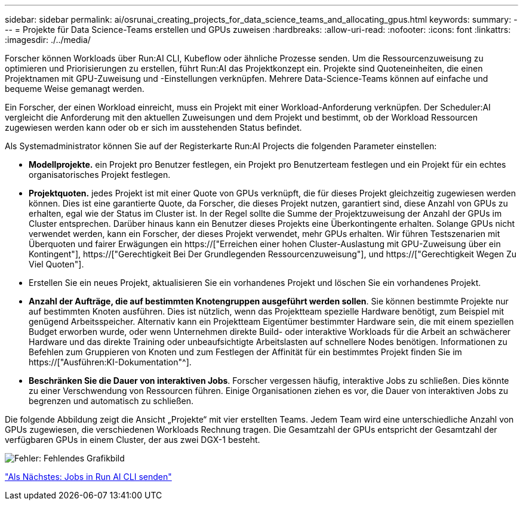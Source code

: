 ---
sidebar: sidebar 
permalink: ai/osrunai_creating_projects_for_data_science_teams_and_allocating_gpus.html 
keywords:  
summary:  
---
= Projekte für Data Science-Teams erstellen und GPUs zuweisen
:hardbreaks:
:allow-uri-read: 
:nofooter: 
:icons: font
:linkattrs: 
:imagesdir: ./../media/


[role="lead"]
Forscher können Workloads über Run:AI CLI, Kubeflow oder ähnliche Prozesse senden. Um die Ressourcenzuweisung zu optimieren und Priorisierungen zu erstellen, führt Run:AI das Projektkonzept ein. Projekte sind Quoteneinheiten, die einen Projektnamen mit GPU-Zuweisung und -Einstellungen verknüpfen. Mehrere Data-Science-Teams können auf einfache und bequeme Weise gemanagt werden.

Ein Forscher, der einen Workload einreicht, muss ein Projekt mit einer Workload-Anforderung verknüpfen. Der Scheduler:AI vergleicht die Anforderung mit den aktuellen Zuweisungen und dem Projekt und bestimmt, ob der Workload Ressourcen zugewiesen werden kann oder ob er sich im ausstehenden Status befindet.

Als Systemadministrator können Sie auf der Registerkarte Run:AI Projects die folgenden Parameter einstellen:

* *Modellprojekte.* ein Projekt pro Benutzer festlegen, ein Projekt pro Benutzerteam festlegen und ein Projekt für ein echtes organisatorisches Projekt festlegen.
* *Projektquoten.* jedes Projekt ist mit einer Quote von GPUs verknüpft, die für dieses Projekt gleichzeitig zugewiesen werden können. Dies ist eine garantierte Quote, da Forscher, die dieses Projekt nutzen, garantiert sind, diese Anzahl von GPUs zu erhalten, egal wie der Status im Cluster ist. In der Regel sollte die Summe der Projektzuweisung der Anzahl der GPUs im Cluster entsprechen. Darüber hinaus kann ein Benutzer dieses Projekts eine Überkontingente erhalten. Solange GPUs nicht verwendet werden, kann ein Forscher, der dieses Projekt verwendet, mehr GPUs erhalten. Wir führen Testszenarien mit Überquoten und fairer Erwägungen ein https://["Erreichen einer hohen Cluster-Auslastung mit GPU-Zuweisung über ein Kontingent"], https://["Gerechtigkeit Bei Der Grundlegenden Ressourcenzuweisung"], und https://["Gerechtigkeit Wegen Zu Viel Quoten"].
* Erstellen Sie ein neues Projekt, aktualisieren Sie ein vorhandenes Projekt und löschen Sie ein vorhandenes Projekt.
* *Anzahl der Aufträge, die auf bestimmten Knotengruppen ausgeführt werden sollen*. Sie können bestimmte Projekte nur auf bestimmten Knoten ausführen. Dies ist nützlich, wenn das Projektteam spezielle Hardware benötigt, zum Beispiel mit genügend Arbeitsspeicher. Alternativ kann ein Projektteam Eigentümer bestimmter Hardware sein, die mit einem speziellen Budget erworben wurde, oder wenn Unternehmen direkte Build- oder interaktive Workloads für die Arbeit an schwächerer Hardware und das direkte Training oder unbeaufsichtigte Arbeitslasten auf schnellere Nodes benötigen. Informationen zu Befehlen zum Gruppieren von Knoten und zum Festlegen der Affinität für ein bestimmtes Projekt finden Sie im  https://["Ausführen:KI-Dokumentation"^].
* *Beschränken Sie die Dauer von interaktiven Jobs*. Forscher vergessen häufig, interaktive Jobs zu schließen. Dies könnte zu einer Verschwendung von Ressourcen führen. Einige Organisationen ziehen es vor, die Dauer von interaktiven Jobs zu begrenzen und automatisch zu schließen.


Die folgende Abbildung zeigt die Ansicht „Projekte“ mit vier erstellten Teams. Jedem Team wird eine unterschiedliche Anzahl von GPUs zugewiesen, die verschiedenen Workloads Rechnung tragen. Die Gesamtzahl der GPUs entspricht der Gesamtzahl der verfügbaren GPUs in einem Cluster, der aus zwei DGX-1 besteht.

image:osrunai_image4.png["Fehler: Fehlendes Grafikbild"]

link:osrunai_submitting_jobs_in_run_ai_cli.html["Als Nächstes: Jobs in Run AI CLI senden"]
